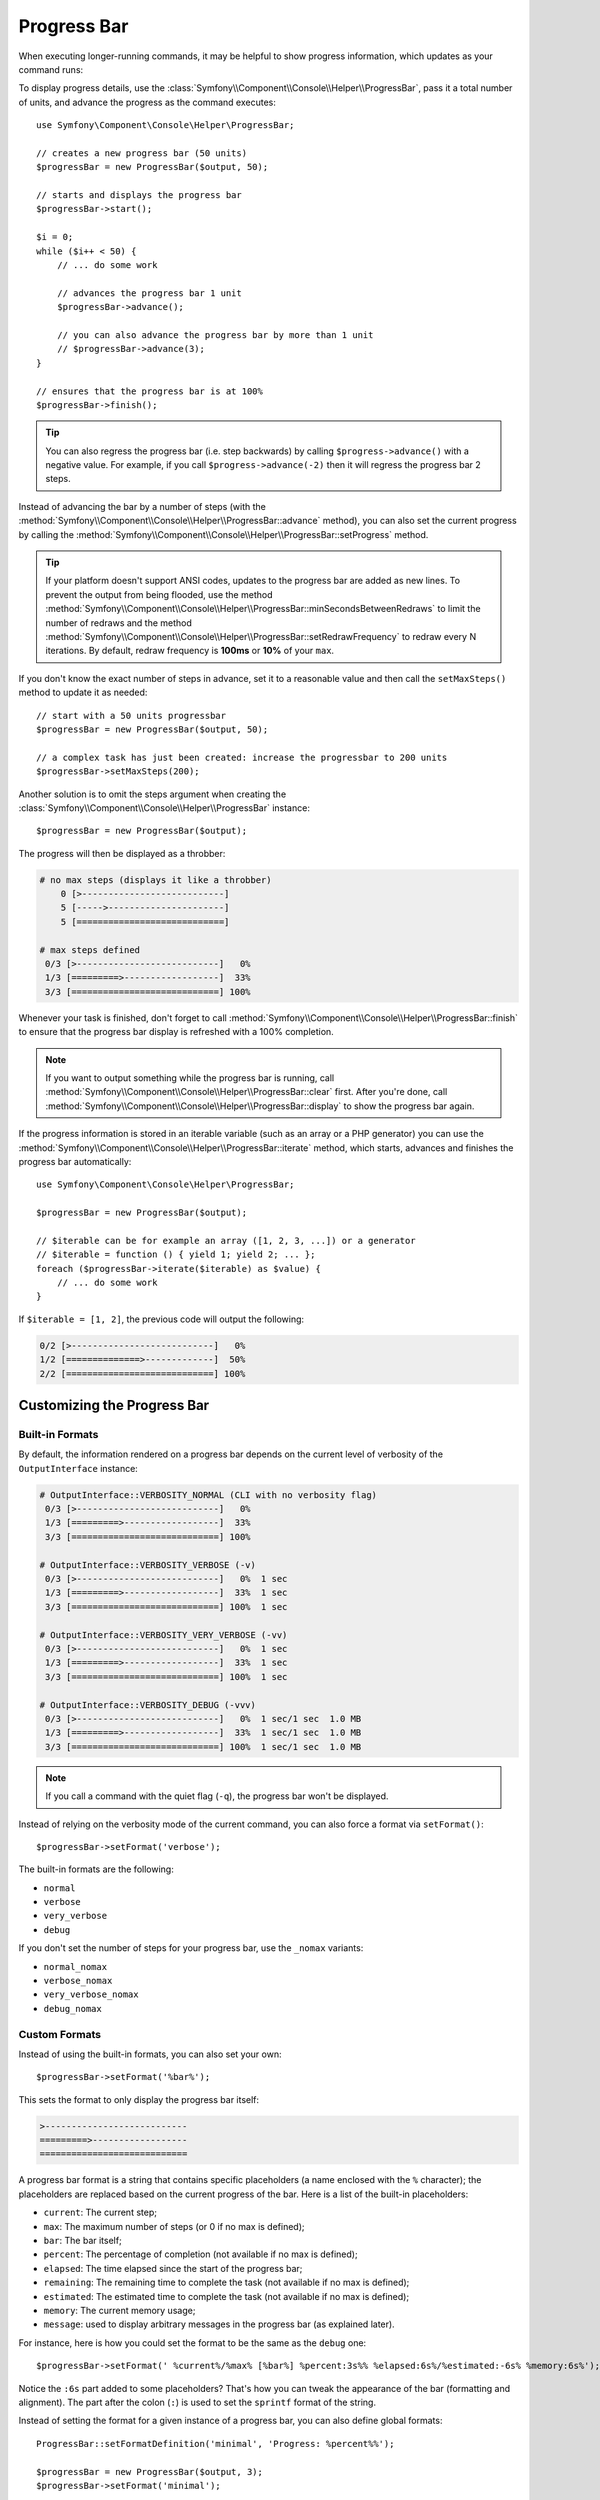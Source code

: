 .. index::
    single: Console Helpers; Progress Bar

Progress Bar
============

When executing longer-running commands, it may be helpful to show progress
information, which updates as your command runs:

.. image:: /_images/components/console/progressbar.gif

To display progress details, use the
:class:`Symfony\\Component\\Console\\Helper\\ProgressBar`, pass it a total
number of units, and advance the progress as the command executes::

    use Symfony\Component\Console\Helper\ProgressBar;

    // creates a new progress bar (50 units)
    $progressBar = new ProgressBar($output, 50);

    // starts and displays the progress bar
    $progressBar->start();

    $i = 0;
    while ($i++ < 50) {
        // ... do some work

        // advances the progress bar 1 unit
        $progressBar->advance();

        // you can also advance the progress bar by more than 1 unit
        // $progressBar->advance(3);
    }

    // ensures that the progress bar is at 100%
    $progressBar->finish();

.. tip::

    You can also regress the progress bar (i.e. step backwards) by calling
    ``$progress->advance()`` with a negative value. For example, if you call
    ``$progress->advance(-2)`` then it will regress the progress bar 2 steps.

Instead of advancing the bar by a number of steps (with the
:method:`Symfony\\Component\\Console\\Helper\\ProgressBar::advance` method),
you can also set the current progress by calling the
:method:`Symfony\\Component\\Console\\Helper\\ProgressBar::setProgress` method.

.. tip::

    If your platform doesn't support ANSI codes, updates to the progress
    bar are added as new lines. To prevent the output from being flooded,
    use the method :method:`Symfony\\Component\\Console\\Helper\\ProgressBar::minSecondsBetweenRedraws`
    to limit the number of redraws and the method
    :method:`Symfony\\Component\\Console\\Helper\\ProgressBar::setRedrawFrequency`
    to redraw every N iterations. By default, redraw frequency is
    **100ms** or **10%** of your ``max``.

If you don't know the exact number of steps in advance, set it to a reasonable
value and then call the ``setMaxSteps()`` method to update it as needed::

    // start with a 50 units progressbar
    $progressBar = new ProgressBar($output, 50);

    // a complex task has just been created: increase the progressbar to 200 units
    $progressBar->setMaxSteps(200);

Another solution is to omit the steps argument when creating the
:class:`Symfony\\Component\\Console\\Helper\\ProgressBar` instance::

    $progressBar = new ProgressBar($output);

The progress will then be displayed as a throbber:

.. code-block:: text

    # no max steps (displays it like a throbber)
        0 [>---------------------------]
        5 [----->----------------------]
        5 [============================]

    # max steps defined
     0/3 [>---------------------------]   0%
     1/3 [=========>------------------]  33%
     3/3 [============================] 100%

Whenever your task is finished, don't forget to call
:method:`Symfony\\Component\\Console\\Helper\\ProgressBar::finish` to ensure
that the progress bar display is refreshed with a 100% completion.

.. note::

    If you want to output something while the progress bar is running,
    call :method:`Symfony\\Component\\Console\\Helper\\ProgressBar::clear` first.
    After you're done, call
    :method:`Symfony\\Component\\Console\\Helper\\ProgressBar::display`
    to show the progress bar again.

If the progress information is stored in an iterable variable (such as an array
or a PHP generator) you can use the
:method:`Symfony\\Component\\Console\\Helper\\ProgressBar::iterate` method,
which starts, advances and finishes the progress bar automatically::

    use Symfony\Component\Console\Helper\ProgressBar;

    $progressBar = new ProgressBar($output);

    // $iterable can be for example an array ([1, 2, 3, ...]) or a generator
    // $iterable = function () { yield 1; yield 2; ... };
    foreach ($progressBar->iterate($iterable) as $value) {
        // ... do some work
    }

If ``$iterable = [1, 2]``, the previous code will output the following:

.. code-block:: text

     0/2 [>---------------------------]   0%
     1/2 [==============>-------------]  50%
     2/2 [============================] 100%

Customizing the Progress Bar
----------------------------

Built-in Formats
~~~~~~~~~~~~~~~~

By default, the information rendered on a progress bar depends on the current
level of verbosity of the ``OutputInterface`` instance:

.. code-block:: text

    # OutputInterface::VERBOSITY_NORMAL (CLI with no verbosity flag)
     0/3 [>---------------------------]   0%
     1/3 [=========>------------------]  33%
     3/3 [============================] 100%

    # OutputInterface::VERBOSITY_VERBOSE (-v)
     0/3 [>---------------------------]   0%  1 sec
     1/3 [=========>------------------]  33%  1 sec
     3/3 [============================] 100%  1 sec

    # OutputInterface::VERBOSITY_VERY_VERBOSE (-vv)
     0/3 [>---------------------------]   0%  1 sec
     1/3 [=========>------------------]  33%  1 sec
     3/3 [============================] 100%  1 sec

    # OutputInterface::VERBOSITY_DEBUG (-vvv)
     0/3 [>---------------------------]   0%  1 sec/1 sec  1.0 MB
     1/3 [=========>------------------]  33%  1 sec/1 sec  1.0 MB
     3/3 [============================] 100%  1 sec/1 sec  1.0 MB

.. note::

    If you call a command with the quiet flag (``-q``), the progress bar won't
    be displayed.

Instead of relying on the verbosity mode of the current command, you can also
force a format via ``setFormat()``::

    $progressBar->setFormat('verbose');

The built-in formats are the following:

* ``normal``
* ``verbose``
* ``very_verbose``
* ``debug``

If you don't set the number of steps for your progress bar, use the ``_nomax``
variants:

* ``normal_nomax``
* ``verbose_nomax``
* ``very_verbose_nomax``
* ``debug_nomax``

Custom Formats
~~~~~~~~~~~~~~

Instead of using the built-in formats, you can also set your own::

    $progressBar->setFormat('%bar%');

This sets the format to only display the progress bar itself:

.. code-block:: text

    >---------------------------
    =========>------------------
    ============================

A progress bar format is a string that contains specific placeholders (a name
enclosed with the ``%`` character); the placeholders are replaced based on the
current progress of the bar. Here is a list of the built-in placeholders:

* ``current``: The current step;
* ``max``: The maximum number of steps (or 0 if no max is defined);
* ``bar``: The bar itself;
* ``percent``: The percentage of completion (not available if no max is defined);
* ``elapsed``: The time elapsed since the start of the progress bar;
* ``remaining``: The remaining time to complete the task (not available if no max is defined);
* ``estimated``: The estimated time to complete the task (not available if no max is defined);
* ``memory``: The current memory usage;
* ``message``: used to display arbitrary messages in the progress bar (as explained later).

For instance, here is how you could set the format to be the same as the
``debug`` one::

    $progressBar->setFormat(' %current%/%max% [%bar%] %percent:3s%% %elapsed:6s%/%estimated:-6s% %memory:6s%');

Notice the ``:6s`` part added to some placeholders? That's how you can tweak
the appearance of the bar (formatting and alignment). The part after the colon
(``:``) is used to set the ``sprintf`` format of the string.

Instead of setting the format for a given instance of a progress bar, you can
also define global formats::

    ProgressBar::setFormatDefinition('minimal', 'Progress: %percent%%');

    $progressBar = new ProgressBar($output, 3);
    $progressBar->setFormat('minimal');

This code defines a new ``minimal`` format that you can then use for your
progress bars:

.. code-block:: text

    Progress: 0%
    Progress: 33%
    Progress: 100%

.. tip::

    It is almost always better to redefine built-in formats instead of creating
    new ones as that allows the display to automatically vary based on the
    verbosity flag of the command.

When defining a new style that contains placeholders that are only available
when the maximum number of steps is known, you should create a ``_nomax``
variant::

    ProgressBar::setFormatDefinition('minimal', '%percent%% %remaining%');
    ProgressBar::setFormatDefinition('minimal_nomax', '%percent%%');

    $progressBar = new ProgressBar($output);
    $progressBar->setFormat('minimal');

When displaying the progress bar, the format will automatically be set to
``minimal_nomax`` if the bar does not have a maximum number of steps like in
the example above.

.. tip::

    A format can contain any valid ANSI codes and can also use the
    Symfony-specific way to set colors::

        ProgressBar::setFormatDefinition(
            'minimal',
            '<info>%percent%</info>\033[32m%\033[0m <fg=white;bg=blue>%remaining%</>'
        );

.. note::

    A format can span more than one line; that's very useful when you want to
    display more contextual information alongside the progress bar (see the
    example at the beginning of this article).

Bar Settings
~~~~~~~~~~~~

Amongst the placeholders, ``bar`` is a bit special as all the characters used
to display it can be customized::

    // the finished part of the bar
    $progressBar->setBarCharacter('<comment>=</comment>');

    // the unfinished part of the bar
    $progressBar->setEmptyBarCharacter(' ');

    // the progress character
    $progressBar->setProgressCharacter('|');

    // the bar width
    $progressBar->setBarWidth(50);

.. caution::

    For performance reasons, Symfony redraws screen every 100ms. If this is too
    fast or to slow for your application, use the methods
    :method:`Symfony\\Component\\Console\\Helper\\ProgressBar::minSecondsBetweenRedraws` and
    :method:`Symfony\\Component\\Console\\Helper\\ProgressBar::maxSecondsBetweenRedraws`::

        $progressBar = new ProgressBar($output, 50000);
        $progressBar->start();

        // this redraws the screen every 100 iterations, but sets additional limits:
        // don't redraw slower than 200ms (0.2) or faster than 100ms (0.1)
        $progressBar->setRedrawFrequency(100);
        $progressBar->maxSecondsBetweenRedraws(0.2);
        $progressBar->minSecondsBetweenRedraws(0.1);

        $i = 0;
        while ($i++ < 50000) {
            // ... do some work

            $progressBar->advance();
        }

Custom Placeholders
~~~~~~~~~~~~~~~~~~~

If you want to display some information that depends on the progress bar
display that are not available in the list of built-in placeholders, you can
create your own. Let's see how you can create a ``remaining_steps`` placeholder
that displays the number of remaining steps::

    ProgressBar::setPlaceholderFormatterDefinition(
        'remaining_steps',
        function (ProgressBar $progressBar, OutputInterface $output) {
            return $progressBar->getMaxSteps() - $progressBar->getProgress();
        }
    );

Custom Messages
~~~~~~~~~~~~~~~

Progress bars define a placeholder called ``message`` to display arbitrary
messages. However, none of the built-in formats include that placeholder, so
before displaying these messages, you must define your own custom format::

    ProgressBar::setFormatDefinition('custom', ' %current%/%max% -- %message%');

    $progressBar = new ProgressBar($output, 100);
    $progressBar->setFormat('custom');

Now, use the ``setMessage()`` method to set the value of the ``%message%``
placeholder before displaying the progress bar::

    // ...
    $progressBar->setMessage('Start');
    $progressBar->start();
    // 0/100 -- Start

    $progressBar->advance();
    $progressBar->setMessage('Task is in progress...');
    // 1/100 -- Task is in progress...

Messages can be combined with custom placeholders too. In this example, the
progress bar uses the ``%message%`` and ``%filename%`` placeholders::

    ProgressBar::setFormatDefinition('custom', ' %current%/%max% -- %message% (%filename%)');

    $progressBar = new ProgressBar($output, 100);
    $progressBar->setFormat('custom');

The ``setMessage()`` method accepts a second optional argument to set the value
of the custom placeholders::

    // ...
    // $files = ['client-001/invoices.xml', '...'];
    foreach ($files as $filename) {
        $progressBar->setMessage('Importing invoices...');
        $progressBar->setMessage($filename, 'filename');
        $progressBar->advance();
        // 2/100 -- Importing invoices... (client-001/invoices.xml)
    }

.. _console-multiple-progress-bars:

Displaying Multiple Progress Bars
---------------------------------

When using :ref:`Console output sections <console-output-sections>` it's
possible to display multiple progress bars at the same time and change their
progress independently::

    $section1 = $output->section();
    $section2 = $output->section();

    $progress1 = new ProgressBar($section1);
    $progress2 = new ProgressBar($section2);

    $progress1->start(100);
    $progress2->start(100);

    $i = 0;
    while (++$i < 100) {
        $progress1->advance();

        if ($i % 2 === 0) {
            $progress2->advance(4);
        }

        usleep(50000);
    }

After a couple of iterations, the output in the terminal will look like this:

.. code-block:: text

    34/100 [=========>------------------]  34%
    68/100 [===================>--------]  68%
